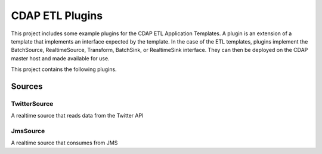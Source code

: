 ==================
CDAP ETL Plugins
==================

This project includes some example plugins for the CDAP ETL Application Templates.
A plugin is an extension of a template that implements an interface expected by the template.
In the case of the ETL templates, plugins implement the BatchSource, RealtimeSource,
Transform, BatchSink, or RealtimeSink interface. They can then be deployed on the CDAP master
host and made available for use.

This project contains the following plugins.

Sources
-------

TwitterSource
+++++++++++++

A realtime source that reads data from the Twitter API

JmsSource
+++++++++

A realtime source that consumes from JMS 
